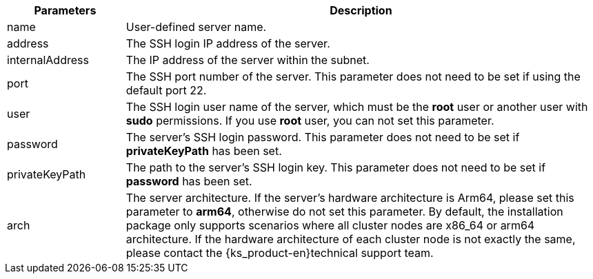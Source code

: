 // :ks_include_id: 011f0f1d835947cbb1b37e80036c0b2e
[%header,cols="1a,4a"]
|===
|Parameters |Description

|name
|User-defined server name.

|address
|The SSH login IP address of the server.

|internalAddress
|The IP address of the server within the subnet.

|port
|The SSH port number of the server. This parameter does not need to be set if using the default port 22.

|user
|The SSH login user name of the server, which must be the **root** user or another user with **sudo** permissions. If you use **root** user, you can not set this parameter.

|password
|The server's SSH login password. This parameter does not need to be set if **privateKeyPath** has been set.

|privateKeyPath
|The path to the server's SSH login key. This parameter does not need to be set if **password** has been set.

|arch
|The server architecture. If the server's hardware architecture is Arm64, please set this parameter to **arm64**, otherwise do not set this parameter. By default, the installation package only supports scenarios where all cluster nodes are x86_64 or arm64 architecture. If the hardware architecture of each cluster node is not exactly the same, please contact the {ks_product-en}technical support team.
|===